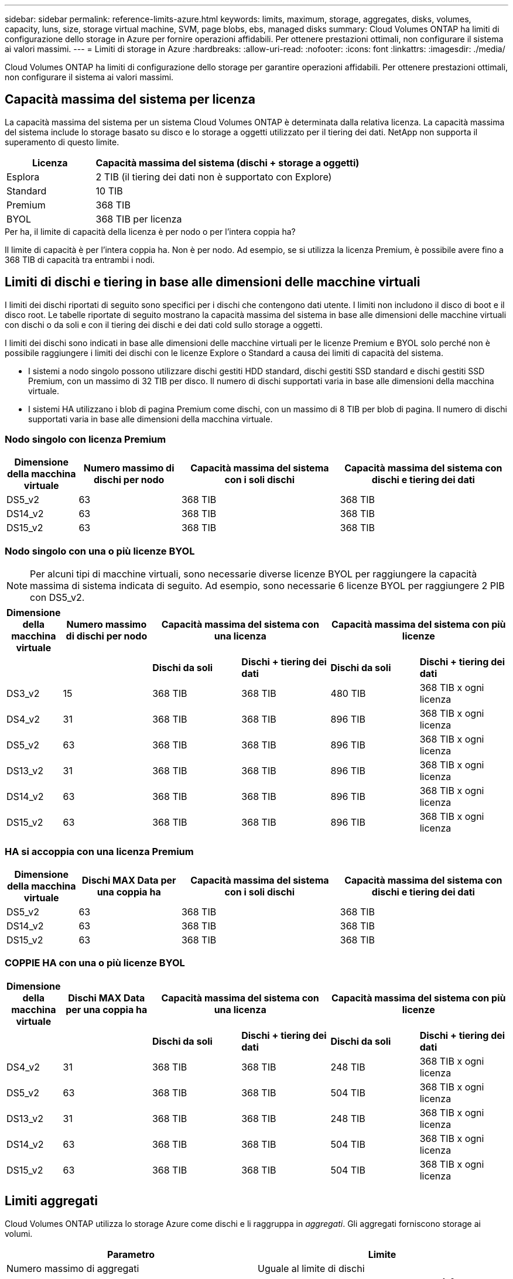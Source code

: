 ---
sidebar: sidebar 
permalink: reference-limits-azure.html 
keywords: limits, maximum, storage, aggregates, disks, volumes, capacity, luns, size, storage virtual machine, SVM, page blobs, ebs, managed disks 
summary: Cloud Volumes ONTAP ha limiti di configurazione dello storage in Azure per fornire operazioni affidabili. Per ottenere prestazioni ottimali, non configurare il sistema ai valori massimi. 
---
= Limiti di storage in Azure
:hardbreaks:
:allow-uri-read: 
:nofooter: 
:icons: font
:linkattrs: 
:imagesdir: ./media/


[role="lead"]
Cloud Volumes ONTAP ha limiti di configurazione dello storage per garantire operazioni affidabili. Per ottenere prestazioni ottimali, non configurare il sistema ai valori massimi.



== Capacità massima del sistema per licenza

La capacità massima del sistema per un sistema Cloud Volumes ONTAP è determinata dalla relativa licenza. La capacità massima del sistema include lo storage basato su disco e lo storage a oggetti utilizzato per il tiering dei dati. NetApp non supporta il superamento di questo limite.

[cols="25,75"]
|===
| Licenza | Capacità massima del sistema (dischi + storage a oggetti) 


| Esplora | 2 TIB (il tiering dei dati non è supportato con Explore) 


| Standard | 10 TIB 


| Premium | 368 TIB 


| BYOL | 368 TIB per licenza 
|===
.Per ha, il limite di capacità della licenza è per nodo o per l'intera coppia ha?
Il limite di capacità è per l'intera coppia ha. Non è per nodo. Ad esempio, se si utilizza la licenza Premium, è possibile avere fino a 368 TIB di capacità tra entrambi i nodi.



== Limiti di dischi e tiering in base alle dimensioni delle macchine virtuali

I limiti dei dischi riportati di seguito sono specifici per i dischi che contengono dati utente. I limiti non includono il disco di boot e il disco root. Le tabelle riportate di seguito mostrano la capacità massima del sistema in base alle dimensioni delle macchine virtuali con dischi o da soli e con il tiering dei dischi e dei dati cold sullo storage a oggetti.

I limiti dei dischi sono indicati in base alle dimensioni delle macchine virtuali per le licenze Premium e BYOL solo perché non è possibile raggiungere i limiti dei dischi con le licenze Explore o Standard a causa dei limiti di capacità del sistema.

* I sistemi a nodo singolo possono utilizzare dischi gestiti HDD standard, dischi gestiti SSD standard e dischi gestiti SSD Premium, con un massimo di 32 TIB per disco. Il numero di dischi supportati varia in base alle dimensioni della macchina virtuale.
* I sistemi HA utilizzano i blob di pagina Premium come dischi, con un massimo di 8 TIB per blob di pagina. Il numero di dischi supportati varia in base alle dimensioni della macchina virtuale.




=== Nodo singolo con licenza Premium

[cols="14,20,31,33"]
|===
| Dimensione della macchina virtuale | Numero massimo di dischi per nodo | Capacità massima del sistema con i soli dischi | Capacità massima del sistema con dischi e tiering dei dati 


| DS5_v2 | 63 | 368 TIB | 368 TIB 


| DS14_v2 | 63 | 368 TIB | 368 TIB 


| DS15_v2 | 63 | 368 TIB | 368 TIB 
|===


=== Nodo singolo con una o più licenze BYOL


NOTE: Per alcuni tipi di macchine virtuali, sono necessarie diverse licenze BYOL per raggiungere la capacità massima di sistema indicata di seguito. Ad esempio, sono necessarie 6 licenze BYOL per raggiungere 2 PIB con DS5_v2.

[cols="10,18,18,18,18,18"]
|===
| Dimensione della macchina virtuale | Numero massimo di dischi per nodo 2+| Capacità massima del sistema con una licenza 2+| Capacità massima del sistema con più licenze 


2+|  | *Dischi da soli* | *Dischi + tiering dei dati* | *Dischi da soli* | *Dischi + tiering dei dati* 


| DS3_v2 | 15 | 368 TIB | 368 TIB | 480 TIB | 368 TIB x ogni licenza 


| DS4_v2 | 31 | 368 TIB | 368 TIB | 896 TIB | 368 TIB x ogni licenza 


| DS5_v2 | 63 | 368 TIB | 368 TIB | 896 TIB | 368 TIB x ogni licenza 


| DS13_v2 | 31 | 368 TIB | 368 TIB | 896 TIB | 368 TIB x ogni licenza 


| DS14_v2 | 63 | 368 TIB | 368 TIB | 896 TIB | 368 TIB x ogni licenza 


| DS15_v2 | 63 | 368 TIB | 368 TIB | 896 TIB | 368 TIB x ogni licenza 
|===


=== HA si accoppia con una licenza Premium

[cols="14,20,31,33"]
|===
| Dimensione della macchina virtuale | Dischi MAX Data per una coppia ha | Capacità massima del sistema con i soli dischi | Capacità massima del sistema con dischi e tiering dei dati 


| DS5_v2 | 63 | 368 TIB | 368 TIB 


| DS14_v2 | 63 | 368 TIB | 368 TIB 


| DS15_v2 | 63 | 368 TIB | 368 TIB 
|===


=== COPPIE HA con una o più licenze BYOL

[cols="10,18,18,18,18,18"]
|===
| Dimensione della macchina virtuale | Dischi MAX Data per una coppia ha 2+| Capacità massima del sistema con una licenza 2+| Capacità massima del sistema con più licenze 


2+|  | *Dischi da soli* | *Dischi + tiering dei dati* | *Dischi da soli* | *Dischi + tiering dei dati* 


| DS4_v2 | 31 | 368 TIB | 368 TIB | 248 TIB | 368 TIB x ogni licenza 


| DS5_v2 | 63 | 368 TIB | 368 TIB | 504 TIB | 368 TIB x ogni licenza 


| DS13_v2 | 31 | 368 TIB | 368 TIB | 248 TIB | 368 TIB x ogni licenza 


| DS14_v2 | 63 | 368 TIB | 368 TIB | 504 TIB | 368 TIB x ogni licenza 


| DS15_v2 | 63 | 368 TIB | 368 TIB | 504 TIB | 368 TIB x ogni licenza 
|===


== Limiti aggregati

Cloud Volumes ONTAP utilizza lo storage Azure come dischi e li raggruppa in _aggregati_. Gli aggregati forniscono storage ai volumi.

[cols="2*"]
|===
| Parametro | Limite 


| Numero massimo di aggregati | Uguale al limite di dischi 


| Dimensione massima dell'aggregato | 352 TIB di capacità raw per nodo singolo ^1,^ ^2^ 96 TIB di capacità raw per coppie ha ^1^ 


| Dischi per aggregato | 1-12 ^3^ 


| Numero massimo di gruppi RAID per aggregato | 1 
|===
Note:

. Il limite di capacità aggregata si basa sui dischi che compongono l'aggregato. Il limite non include lo storage a oggetti utilizzato per il tiering dei dati.
. Il limite di 352 TIB è supportato a partire da 9.6 P3. Le release precedenti alla 9.6 P3 supportano fino a 200 TIB di capacità raw in un aggregato su un sistema a nodo singolo.
. Tutti i dischi di un aggregato devono avere le stesse dimensioni.




== Limiti di storage logico

[cols="22,22,56"]
|===
| Storage logico | Parametro | Limite 


| *Storage Virtual Machine (SVM)* | Numero massimo di Cloud Volumes ONTAP (coppia ha o nodo singolo) | Un SVM per il servizio dati e un SVM di destinazione utilizzati per il disaster recovery. È possibile attivare la SVM di destinazione per l'accesso ai dati in caso di interruzione della SVM di origine. ^1^ una SVM che serve dati copre l'intero sistema Cloud Volumes ONTAP (coppia ha o nodo singolo). 


.2+| *File* | Dimensione massima | 16 TIB 


| Massimo per volume | In base alle dimensioni del volume, fino a 2 miliardi 


| *Volumi FlexClone* | Profondità del clone gerarchico ^2^ | 499 


.3+| *Volumi FlexVol* | Massimo per nodo | 500 


| Dimensione minima | 20 MB 


| Dimensione massima | 100 TIB 


| *Qtree* | Massimo per volume FlexVol | 4,995 


| *Copie Snapshot* | Massimo per volume FlexVol | 1,023 
|===
Note:

. Cloud Manager non fornisce alcun supporto di configurazione o orchestrazione per il disaster recovery SVM. Inoltre, non supporta attività correlate allo storage su una SVM aggiuntiva. Per il disaster recovery di SVM, è necessario utilizzare System Manager o CLI.
+
** https://library.netapp.com/ecm/ecm_get_file/ECMLP2839856["Guida rapida alla preparazione del disaster recovery per SVM"^]
** https://library.netapp.com/ecm/ecm_get_file/ECMLP2839857["Guida di SVM Disaster Recovery Express"^]


. La profondità dei cloni gerarchici è la profondità massima di una gerarchia nidificata di volumi FlexClone che è possibile creare da un singolo volume FlexVol.




== Limiti dello storage iSCSI

[cols="3*"]
|===
| Storage iSCSI | Parametro | Limite 


.4+| *LUN* | Massimo per nodo | 1,024 


| Numero massimo di mappe LUN | 1,024 


| Dimensione massima | 16 TIB 


| Massimo per volume | 512 


| *igroups* | Massimo per nodo | 256 


.2+| *Iniziatori* | Massimo per nodo | 512 


| Massimo per igroup | 128 


| *Sessioni iSCSI* | Massimo per nodo | 1,024 


.2+| *LIF* | Massimo per porta | 32 


| Massimo per portset | 32 


| *Portset* | Massimo per nodo | 256 
|===